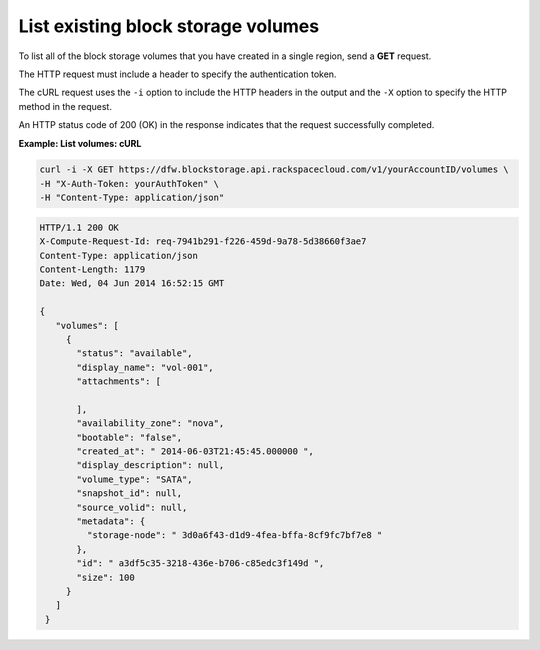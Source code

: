 .. _gsg-list-volumes:

List existing block storage volumes
~~~~~~~~~~~~~~~~~~~~~~~~~~~~~~~~~~~~~~~~

To list all of the block storage volumes that you have created in a
single region, send a **GET** request.

The HTTP request must include a header to specify the authentication
token.

The cURL request uses the ``-i`` option to include the HTTP headers in
the output and the ``-X`` option to specify the HTTP method in the
request.

An HTTP status code of 200 (OK) in the response indicates that the
request successfully completed.

 
**Example: List volumes: cURL**

.. code::  

   curl -i -X GET https://dfw.blockstorage.api.rackspacecloud.com/v1/yourAccountID/volumes \
   -H "X-Auth-Token: yourAuthToken" \
   -H "Content-Type: application/json" 

.. code::  

   HTTP/1.1 200 OK
   X-Compute-Request-Id: req-7941b291-f226-459d-9a78-5d38660f3ae7
   Content-Type: application/json
   Content-Length: 1179
   Date: Wed, 04 Jun 2014 16:52:15 GMT  

   { 
      "volumes": [
        {
          "status": "available",
          "display_name": "vol-001",
          "attachments": [
            
          ],
          "availability_zone": "nova",
          "bootable": "false",
          "created_at": " 2014-06-03T21:45:45.000000 ",
          "display_description": null,
          "volume_type": "SATA",
          "snapshot_id": null,
          "source_volid": null,
          "metadata": {
            "storage-node": " 3d0a6f43-d1d9-4fea-bffa-8cf9fc7bf7e8 "
          },
          "id": " a3df5c35-3218-436e-b706-c85edc3f149d ",
          "size": 100
        }
      ]
    } 
